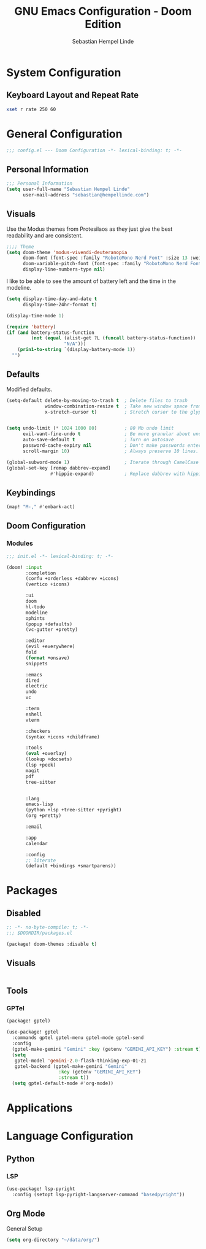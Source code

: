 #+title: GNU Emacs Configuration - Doom Edition
#+author: Sebastian Hempel Linde
#+created: <2025-04-22 Tue>

* System Configuration

** Keyboard Layout and Repeat Rate

#+begin_src sh
xset r rate 250 60
#+end_src

#+RESULTS:

* General Configuration
#+begin_src emacs-lisp :tangel "config.el"
;;; config.el --- Doom Configuration -*- lexical-binding: t; -*-
#+end_src
** Personal Information

#+begin_src emacs-lisp :tangle "config.el"
;;; Personal Information
(setq user-full-name "Sebastian Hempel Linde"
      user-mail-address "sebastian@hempellinde.com")
#+end_src

** Visuals

Use the Modus themes from Protesilaos as they just give the best readability and are consistent.

#+begin_src emacs-lisp :tangle "config.el"
;;;; Theme
(setq doom-theme 'modus-vivendi-deuteranopia
      doom-font (font-spec :family "RobotoMono Nerd Font" :size 13 :weight 'semi-bold)
      doom-variable-pitch-font (font-spec :family "RobotoMono Nerd Font" :size 13)
      display-line-numbers-type nil)
#+end_src

I like to be able to see the amount of battery left and the time in the modeline.

#+begin_src emacs-lisp :tangle "config.el"
(setq display-time-day-and-date t
      display-time-24hr-format t)

(display-time-mode 1)

(require 'battery)
(if (and battery-status-function
         (not (equal (alist-get ?L (funcall battery-status-function))
                     "N/A")))
    (prin1-to-string `(display-battery-mode 1))
  "")
#+end_src

** Defaults

Modified defaults.
#+begin_src emacs-lisp :tangle "config.el"
(setq-default delete-by-moving-to-trash t  ; Delete files to trash
              window-combination-resize t  ; Take new window space from all other windows not just current
              x-stretch-cursor t)          ; Stretch cursor to the glyph width


(setq undo-limit (* 1024 1000 80)          ; 80 Mb undo limit
      evil-want-fine-undo t                ; Be more granular about undos
      auto-save-default t                  ; Turn on autosave
      password-cache-expiry nil            ; Don't make passwords entered expire
      scroll-margin 10)                    ; Always preserve 10 lines.

(global-subword-mode 1)                    ; Iterate through CamelCase words.
(global-set-key [remap dabbrev-expand]
                #'hippie-expand)           ; Replace dabbrev with hippie
#+end_src


** Keybindings

#+begin_src emacs-lisp :tangle "config.el"
(map! "M-," #'embark-act)
#+end_src

** Doom Configuration
*** Modules

#+begin_src emacs-lisp :tangle "init.el"
;;; init.el -*- lexical-binding: t; -*-

(doom! :input
       :completion
       (corfu +orderless +dabbrev +icons)
       (vertico +icons)

       :ui
       doom
       hl-todo
       modeline
       ophints
       (popup +defaults)
       (vc-gutter +pretty)

       :editor
       (evil +everywhere)
       fold
       (format +onsave)
       snippets

       :emacs
       dired
       electric
       undo
       vc

       :term
       eshell
       vterm

       :checkers
       (syntax +icons +childframe)

       :tools
       (eval +overlay)
       (lookup +docsets)
       (lsp +peek)
       magit
       pdf
       tree-sitter


       :lang
       emacs-lisp
       (python +lsp +tree-sitter +pyright)
       (org +pretty)

       :email

       :app
       calendar

       :config
       ;; literate
       (default +bindings +smartparens))
#+end_src


* Packages

** Disabled

#+begin_src emacs-lisp :tangle "packages.el"
;; -*- no-byte-compile: t; -*-
;;; $DOOMDIR/packages.el

(package! doom-themes :disable t)
#+end_src

** Visuals

#+begin_src emacs-lisp :tangle "packages.el"
#+end_src

** Tools

*** GPTel

#+begin_src emacs-lisp :tangle "packages.el"
(package! gptel)
#+end_src

#+begin_src emacs-lisp :tangle "config.el"
(use-package! gptel
  :commands gptel gptel-menu gptel-mode gptel-send
  :config
  (gptel-make-gemini "Gemini" :key (getenv "GEMINI_API_KEY") :stream t)
  (setq
   gptel-model 'gemini-2.0-flash-thinking-exp-01-21
   gptel-backend (gptel-make-gemini "Gemini"
                   :key (getenv "GEMINI_API_KEY")
                   :stream t))
  (setq gptel-default-mode #'org-mode))
#+end_src


* Applications
* Language Configuration

** Python

*** LSP

#+begin_src emacs-lisp :tangle "config.el"
(use-package! lsp-pyright
  :config (setopt lsp-pyright-langserver-command "basedpyright"))
#+end_src

** Org Mode

**** General Setup

#+begin_src emacs-lisp :tangle "config.el"
(setq org-directory "~/data/org/")
#+end_src
